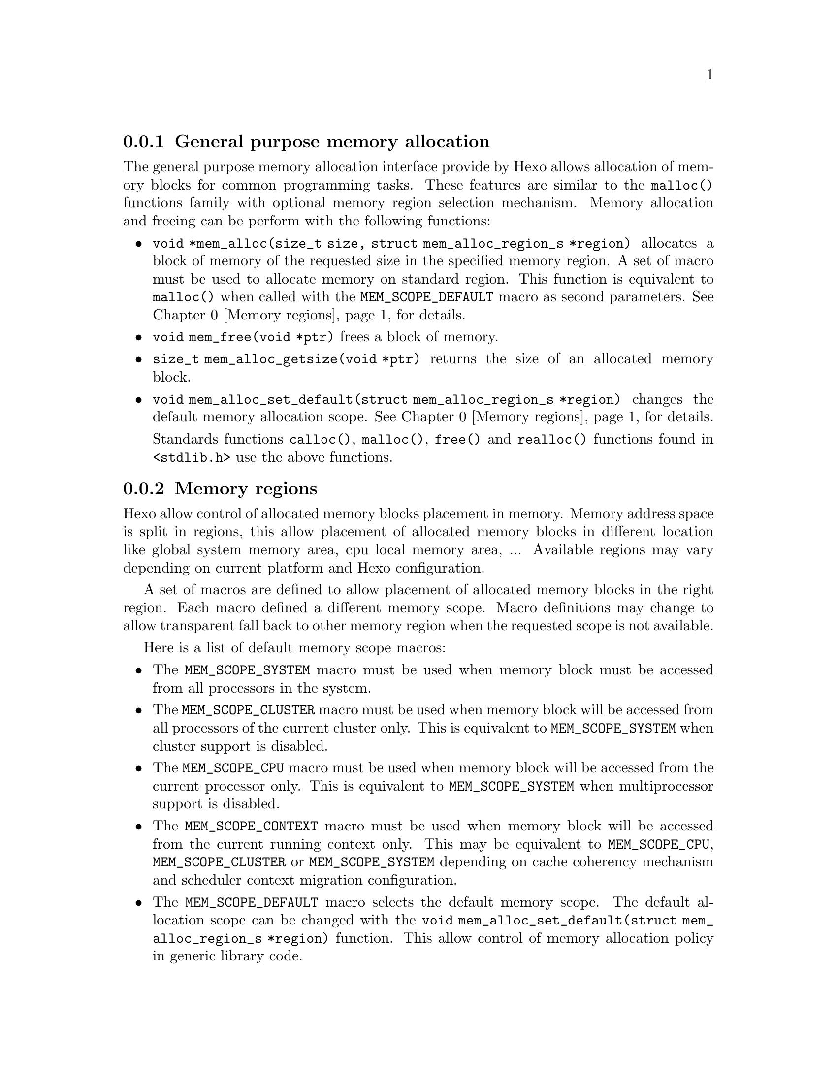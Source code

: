 
@menu
* General purpose memory allocation::           Allocate and free memory blocks
* Memory regions::                              Control allocated blocks placement
@end menu

@node General purpose memory allocation, Memory regions, Memory allocation
@subsection General purpose memory allocation

The general purpose memory allocation interface provide by Hexo allows
allocation of memory blocks for common programming tasks. These
features are similar to the @code{malloc()} functions family with
optional memory region selection mechanism. Memory allocation and
freeing can be perform with the following functions:

@itemize

@item @code{void *mem_alloc(size_t size, struct mem_alloc_region_s *region)}
      allocates a block of memory of the requested size in the specified memory
      region. A set of macro must be used to allocate memory on standard region.
      This function is equivalent to @code{malloc()} when called with the
      @code{MEM_SCOPE_DEFAULT} macro as second parameters. @xref{Memory regions} for details.

@item @code{void mem_free(void *ptr)} frees a block of memory.

@item @code{size_t mem_alloc_getsize(void *ptr)} returns the size of
      an allocated memory block.

@item @code{void mem_alloc_set_default(struct mem_alloc_region_s *region)} changes
      the default memory allocation scope. @xref{Memory regions} for details.

Standards functions @code{calloc()}, @code{malloc()},  @code{free()} and 
@code{realloc()} functions found in @code{<stdlib.h>} use the above functions.

@end itemize

@node Memory regions,  , General purpose memory allocation, Memory allocation
@subsection Memory regions

Hexo allow control of allocated memory blocks placement in
memory. Memory address space is split in regions, this allow placement
of allocated memory blocks in different location like global system
memory area, cpu local memory area, ... Available regions may vary
depending on current platform and Hexo configuration.

A set of macros are defined to allow placement of allocated memory
blocks in the right region. Each macro defined a different memory
scope. Macro definitions may change to allow transparent fall back to
other memory region when the requested scope is not available.

Here is a list of default memory scope macros:

@itemize
@item The @code{MEM_SCOPE_SYSTEM} macro must be used when memory block must be
      accessed from all processors in the system.

@item The @code{MEM_SCOPE_CLUSTER} macro must be used when memory block will be
      accessed from all processors of the current cluster only. This is
      equivalent to @code{MEM_SCOPE_SYSTEM} when cluster support is disabled.

@item The @code{MEM_SCOPE_CPU} macro must be used when memory block will be
      accessed from the current processor only. This is equivalent to
      @code{MEM_SCOPE_SYSTEM} when multiprocessor support is disabled.

@item The @code{MEM_SCOPE_CONTEXT} macro must be used when memory block will be
      accessed from the current running context only. This may be equivalent to
      @code{MEM_SCOPE_CPU}, @code{MEM_SCOPE_CLUSTER} or @code{MEM_SCOPE_SYSTEM}
      depending on cache coherency mechanism and scheduler context migration
      configuration.

@item The @code{MEM_SCOPE_DEFAULT} macro selects the default memory scope. The
      default allocation scope can be changed with the
      @code{void mem_alloc_set_default(struct mem_alloc_region_s *region)} function.
      This allow control of memory allocation policy in generic library code.

@end itemize

